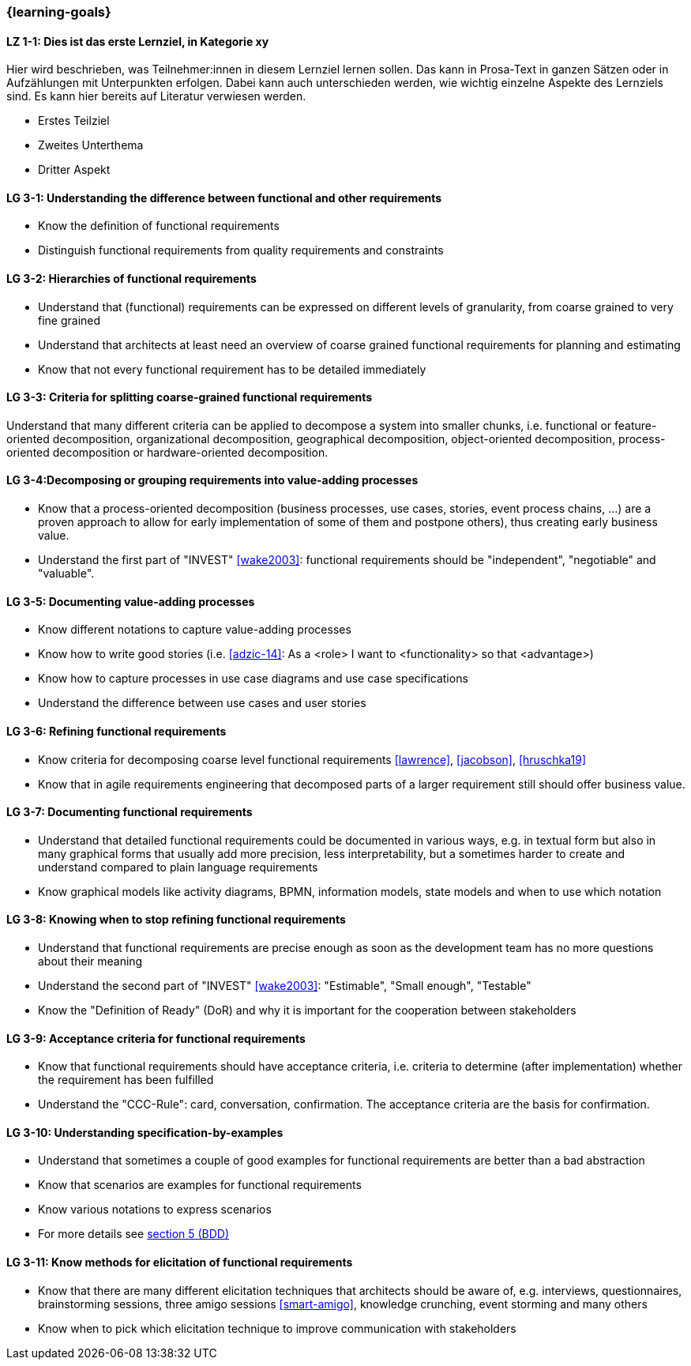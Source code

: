=== {learning-goals}

// tag::DE[]
[[LZ-1-1]]
==== LZ 1-1: Dies ist das erste Lernziel, in Kategorie xy
Hier wird beschrieben, was Teilnehmer:innen in diesem Lernziel lernen sollen. Das kann in Prosa-Text
in ganzen Sätzen oder in Aufzählungen mit Unterpunkten erfolgen. Dabei kann auch unterschieden werden,
wie wichtig einzelne Aspekte des Lernziels sind. Es kann hier bereits auf Literatur verwiesen werden.

* Erstes Teilziel
* Zweites Unterthema
* Dritter Aspekt


// end::DE[]

// tag::EN[]
[[LG-3-1]]
==== LG 3-1: Understanding the difference between functional and other requirements

* Know the definition of functional requirements
* Distinguish functional requirements from quality requirements and constraints

[[LG-3-2]]
==== LG 3-2: Hierarchies of functional requirements

* Understand that (functional) requirements can be expressed on different levels of granularity, from coarse grained to very fine grained
* Understand that architects at least need an overview of coarse grained functional requirements for planning and estimating
* Know that not every functional requirement has to be detailed immediately

[[LG-3-3]]
==== LG 3-3: Criteria for splitting coarse-grained functional requirements

Understand that many different criteria can be applied to decompose a system into smaller chunks, i.e. functional or feature-oriented decomposition, organizational decomposition, geographical decomposition, object-oriented decomposition, process-oriented decomposition or hardware-oriented decomposition.

[[LG-3-4]]
==== LG 3-4:Decomposing or grouping requirements into value-adding processes

* Know that a process-oriented decomposition (business processes, use cases, stories, event process chains, ...) are a proven approach to allow for early implementation of some of them and postpone others), thus creating early business value.
* Understand the first part of "INVEST" <<wake2003>>: functional requirements should be "independent", "negotiable" and "valuable".

[[LG-3-5]]
==== LG 3-5: Documenting value-adding processes

* Know different notations to capture value-adding processes
* Know how to write good stories (i.e. <<adzic-14>>: As a <role> I want to <functionality> so that <advantage>)
* Know how to capture processes in use case diagrams and use case specifications
* Understand the difference between use cases and user stories

[[LG-3-6]]
==== LG 3-6: Refining functional requirements

* Know criteria for decomposing coarse level functional requirements <<lawrence>>, <<jacobson>>, <<hruschka19>>
* Know that in agile requirements engineering that decomposed parts of a larger requirement still should offer business value.

[[LG-3-7]]
==== LG 3-7: Documenting functional requirements

* Understand that detailed functional requirements could be documented in various ways, e.g. in textual form but also in many graphical forms that usually add more precision, less interpretability, but a sometimes harder to create and understand compared to plain language requirements
* Know graphical models like activity diagrams, BPMN, information models, state models and when to use which notation

[[LG-3-8]]
==== LG 3-8: Knowing when to stop refining functional requirements

* Understand that functional requirements are precise enough as soon as the development team has no more questions about their meaning
* Understand the second part of "INVEST" <<wake2003>>: "Estimable", "Small enough", "Testable"
* Know the "Definition of Ready" (DoR) and why it is important for the cooperation between stakeholders

[[LG-3-9]]
==== LG 3-9: Acceptance criteria for functional requirements

* Know that functional requirements should have acceptance criteria, i.e. criteria to determine (after implementation) whether the requirement has been fulfilled
* Understand the "CCC-Rule": card, conversation, confirmation. The acceptance criteria are the basis for confirmation.

[[LG-3-10]]
==== LG 3-10: Understanding specification-by-examples

* Understand that sometimes a couple of good examples for functional requirements are better than a bad abstraction
* Know that scenarios are examples for functional requirements
* Know various notations to express scenarios
* For more details see <<section-bdd,section 5 (BDD)>>

[[LG-3-11]]
==== LG 3-11: Know methods for elicitation of functional requirements

* Know that there are many different elicitation techniques that architects should be aware of, e.g. interviews, questionnaires, brainstorming sessions, three amigo sessions <<smart-amigo>>, knowledge crunching, event storming and many others
* Know when to pick which elicitation technique to improve communication with stakeholders




// end::EN[]


